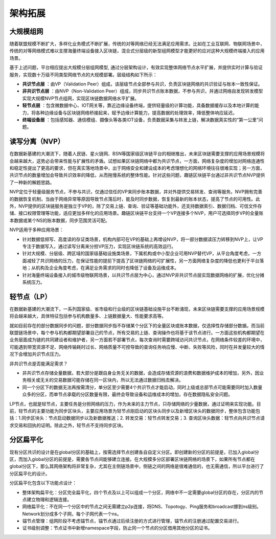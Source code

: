 架构拓展
^^^^^^^^^^^^^^

大规模组网
-----------------

随着联盟规模不断扩大，多样化业务模式不断扩展，传统的对等网络已经无法满足应用需求。比如在工业互联网、物联网场景中，传统的对等网络模式难以支撑海量终端设备接入区块链，混合式分层级的新型组网模型才能更好的应对这种大规模终端接入的应用场景。

基于上述问题，平台相应提出大规模分层组网模型, 通过分层架构设计，有效实现整体网络节点水平扩展，并提供实时计算与验证服务，实现数十万级不同类型网络节点的大规模部署。层级结构如下所示：

|image0|

- **共识节点层** ：由VP（Validation Peer）组成，该层级节点全部参与共识，负责区块链网络的共识验证与账本一致性保证。
- **非共识节点层** ：由NVP（Non-Validation Peer）组成，同步共识节点账本数据，不参与共识，并通过网络自发现转发模型实现大规模NVP节点组网，实现区块链数据网络水平扩展。
- **轻节点层** ：包含微数据中心、IOT网关等，靠近边缘设备终端，提供轻量级的计算功能，具备数据缓存以及本地计算的能力，将各种边缘设备与区块链网络桥接起来，赋予边缘计算能力，提高数据的处理效率，降低整体响应延迟。
- **终端设备层** ：包括感知器、通信模组、摄像头等各类IOT设备，负责数据采集与转发上链，解决数据真实性的“第一公里”问题。

读写分离（NVP）
-----------------

在数据新基建的大潮流下，随着人民链、星火链网、BSN等国家级区块链平台的相继推出，未来区块链需要支撑的应用场景规模将会越来越大，这势必会带来性能与扩展性的矛盾。试想如果区块链网络中都为共识节点，一方面，网络复杂度的增加对网络连通性和稳定性提出了更高的要求，但在真实落地场景中，出于网络安全和建设成本的考虑理想化的网络环境往往很难实现；另一方面，共识节点的数量增加会导致共识效率的降低，从而拖慢系统的整体性能。针对这些问题，趣链区块链平台通过非共识节点NVP提供了一种新的解题思路。

NVP定位于轻量级服务节点，不参与共识，仅通过信任的VP来同步账本数据，并对外提供交易转发、查询等服务。NVP拥有完善的数据恢复机制，当由于网络异常等原因导致节点落后时，能及时同步数据，恢复到最新的账本状态，提高了节点的可用性。此外，NVP提供的区块链服务是独立于VP的，除了交易上链、查询、验证等基础功能外，还支持数据索引、数据归档、可信文件存储、接口权限管理等功能，适应更加多样化的应用场景。趣链区块链平台支持一个VP连接多个NVP，用户可选择同步VP的全量账本数据或某个NS的账本数据，同步范围灵活可配。

NVP适用于多种应用场景：

- 针对数据低频写、高度读的存证类场景，机构内部可在VP的基础上再增设NVP，将一部分数据读压力转移到NVP上，让VP专注于数据写入，通过读写分离来分担VP压力，实现区块链系统的高效运行。
- 针对大规模、分层级、跨区域的国家级基础设施类场景，下属机构或中小型企业可用NVP替代VP，从平台角度考虑，一方面减轻了共识网络的压力，在保证性能的提前下提高了区块链网络的可扩展性，另一方面网络复杂度的降低也更利于平台落地；从机构及企业角度考虑，在满足业务需求的同时也降低了设备及运维成本。
- 针对海量终端设备接入的城市级物联网场景，以共识节点层为中心，通过NVP非共识节点层实现数据网络的扩展，优化分摊系统压力。

轻节点（LP）
-----------------

在数据新基建的大潮流下，一系列国家级、省市级和行业级的区块链基础设施平台不断涌现，未来区块链需要支撑的应用场景规模将会越来越大，具体特征包括参与机构数量多、上链数据量大、性能要求高等。

就如目前存在的部分数据同步的问题，部分数据同步指不存储某个分区下的全量区块或账本数据，仅选择性存储部分数据。而当前联盟链场景中，每个参与机构都期望部署自己的节点，所有交易的上链、查询操作也将基于该节点进行。一方面这些机构都期望在业务层面成为链的共同建设者和维护者，另一方面若不部署节点，每次查询时需要跨域访问共识节点，在网络条件较差的环境中，可能遇到带宽资源不足、网络传输耗时过长、网络质量不可控导致的查询任务响应慢、中断、失败等风险，同时在并发量较大的情况下会增加共识节点压力。

非共识节点是否能满足需求？

- 非共识节点存储全量数据，若大部分是跟自身业务无关的数据，会造成存储资源的浪费和数据维护成本的增加，另外，因业务相关或无关的交易数据可能存储在同一区块内，所以无法通过数据归档去解决。
- 同一个分区下的数据无法再按需清分，单分区至少需要4个共识节点才能启动，同时上级或总部节点可能需要同时加入数量众多的分区，而单节点承载的分区数量有限，最终会导致设备和运维成本的增加，存在数据隐私安全问题。

LP节点，也就是轻节点，主要任务是分担网络的压力，作为未来的主力节点，只存储网络的少量数据，通过证明来实现功能。目前，轻节点的主要功能为同步区块头，主要应用场景为轻节点刚启动的区块头同步以及新增区块头的数据同步，整体包含功能包括：1.同步区块头：节点启动数据同步以及新数据推送；2. 转发交易：轻节点转发交易；3. 查询区块头数据：轻节点向共识节点请求交易和回执的证明。除此之外，轻节点不支持同步区块。

分区扁平化
-----------------

现有分区共识的设计是在global分区的基础上，按需选择节点创建各自自定义分区。即创建新的分区的前提是，已加入global分区，而加入global分区的前提是，需要各节点间能够建立连接。在大规模多分区部署区块链网络的场景下，如果所有节点都在global分区下，那么其网络架构将非常复杂，尤其在主侧链场景中，侧链之间的网络是很难通信的，也无需通信，所以平台进行了分区扁平化的设计。

分区扁平化包含以下功能点设计：

- 整体架构扁平化：分区完全扁平化，四个节点及以上可以组成一个分区，网络中不一定需要global分区的存在，分区内的节点建立物理和逻辑连接。
- 网络扁平化：不在同一个分区中的节点之间无需建立p2p连接，将DNS、Topotogy、Ping服务和broadcast挪到ns级别。Network划分成多个子网，每个子网代表一个ns。
- 锚节点管理：组网阶段不考虑锚节点，锚节点通过后续注册的方式进行管理，锚节点的注册通过配置交易进行。
- 证书级别调整：节点证书中新增namespace字段，防止同一个节点的分区借用其他分区的证书。

|image1|


.. |image0| image:: ../../images/massive1.png
.. |image1| image:: ../../images/Partition flat1.png